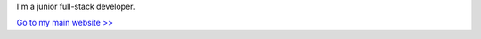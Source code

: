 .. title: About me >>
.. slug: about-me
.. date: 2024-06-25 01:53:28 UTC
.. tags: about
.. category: 
.. link: 
.. description:About Gordon Zhang 
.. type: text

I'm a junior full-stack developer.

`Go to my main website >> <https://gordonzhang.pythonanywhere.com/>`_

